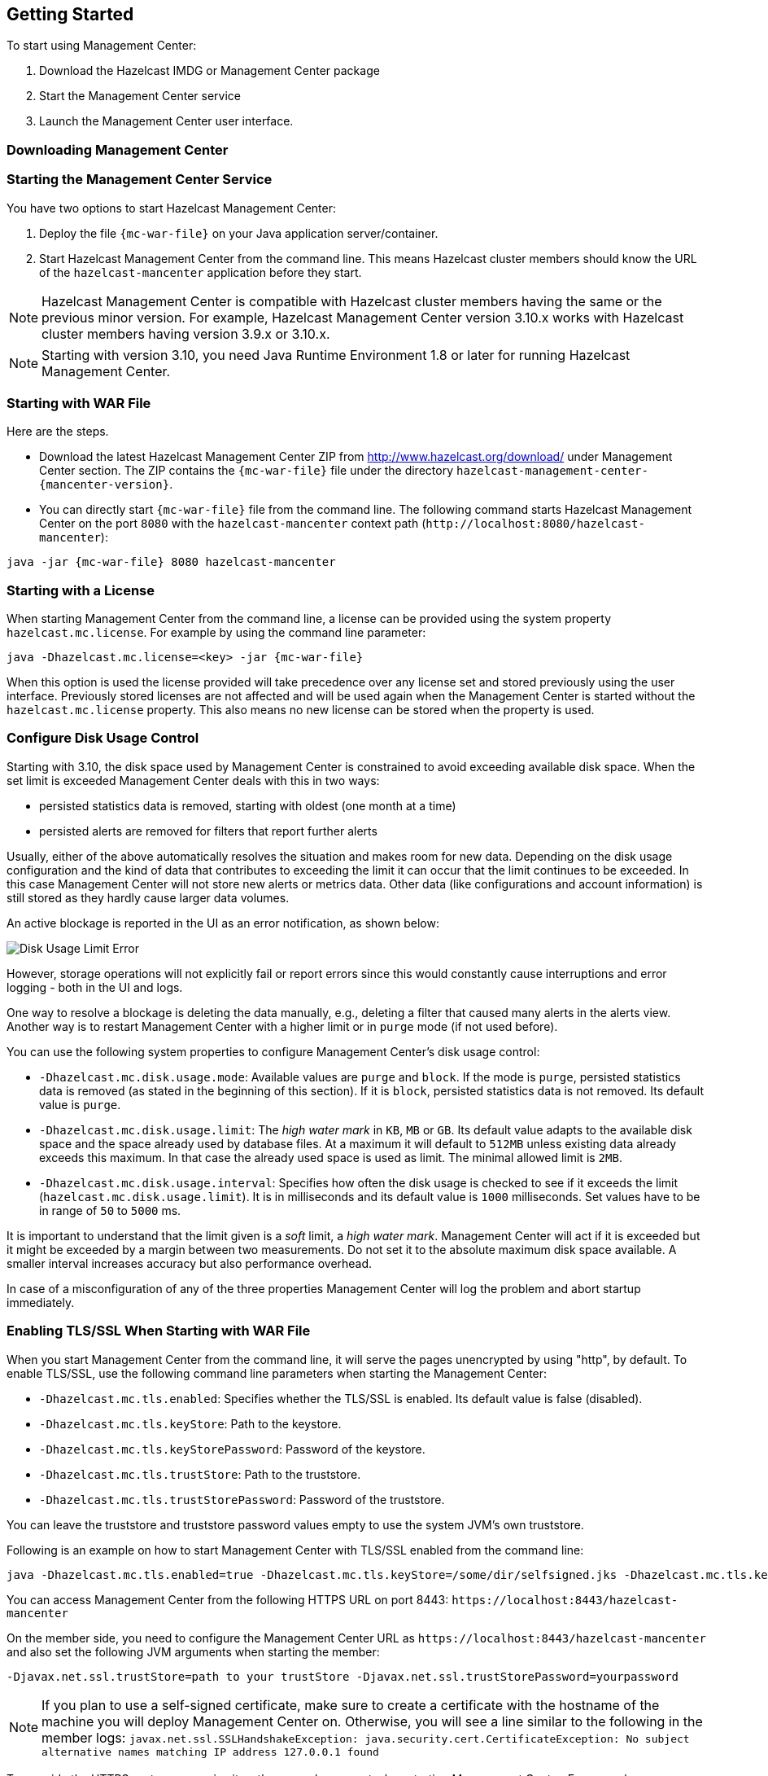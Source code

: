 
[[deploying-and-starting]]
== Getting Started

To start using Management Center:

. Download the Hazelcast IMDG or Management Center package
. Start the Management Center service
. Launch the Management Center user interface.

=== Downloading Management Center


=== Starting the Management Center Service

You have two options to start Hazelcast Management Center:

1. Deploy the file `{mc-war-file}` on your Java application server/container.
2. Start Hazelcast Management Center from the command line. This means Hazelcast cluster members should know the URL of the `hazelcast-mancenter` application before they start.

NOTE: Hazelcast Management Center is compatible with
Hazelcast cluster members having the same or the previous minor version. For example, Hazelcast
Management Center version 3.10.x works with Hazelcast cluster members having version 3.9.x or 3.10.x.


NOTE: Starting with version 3.10, you need Java Runtime Environment 1.8 or later for running Hazelcast Management Center.

[[starting-with-war-file]]
=== Starting with WAR File

Here are the steps.

* Download the latest Hazelcast Management Center ZIP from http://www.hazelcast.org/download/ under Management Center section. The ZIP contains the `{mc-war-file}` file under the directory `hazelcast-management-center-{mancenter-version}`.
* You can directly start `{mc-war-file}` file from the command line. The following command starts Hazelcast Management Center on the port `8080` with the `hazelcast-mancenter` context path (`\http://localhost:8080/hazelcast-mancenter`):

[subs="attributes"]
```
java -jar {mc-war-file} 8080 hazelcast-mancenter
```


[[starting-with-a-license]]
=== Starting with a License

When starting Management Center from the command line, a license can be provided using the system property `hazelcast.mc.license`. For example by using the command line parameter:

[subs="attributes,specialchars"]
```
java -Dhazelcast.mc.license=<key> -jar {mc-war-file}
```

When this option is used the license provided will take precedence over any license set and stored previously using the user interface.
Previously stored licenses are not affected and will be used again when the Management Center is started without the `hazelcast.mc.license` property.
This also means no new license can be stored when the property is used.

[[disk-usage-config]]
=== Configure Disk Usage Control
Starting with 3.10, the disk space used by Management Center is constrained to avoid exceeding available disk space. When the set limit is exceeded Management Center deals with this in two ways:

* persisted statistics data is removed, starting with oldest (one month at a time)
* persisted alerts are removed for filters that report further alerts

Usually, either of the above automatically resolves the situation and makes room for new data.
Depending on the disk usage configuration and the kind of data that contributes to exceeding the limit it can occur that the limit continues to be exceeded. In this case Management Center will not store new alerts or metrics data. Other data (like configurations and account information) is still stored as they hardly cause larger data volumes.

An active blockage is reported in the UI as an error notification, as shown below:

image::DiskUsageError.png[Disk Usage Limit Error]

However, storage operations will not explicitly fail or report errors since this would constantly cause interruptions and error logging - both in the UI and logs.

One way to resolve a blockage is deleting the data manually, e.g., deleting a filter that caused
many alerts in the alerts view.
Another way is to restart Management Center with a higher limit or in `purge` mode (if not used before).

You can use the following system properties to configure Management Center's disk usage control:

* `-Dhazelcast.mc.disk.usage.mode`: Available values are `purge` and `block`. If the mode is `purge`, persisted statistics data is removed (as stated in the beginning of this section). If it is `block`, persisted statistics data is not removed. Its default value is `purge`.
* `-Dhazelcast.mc.disk.usage.limit`: The _high water mark_ in `KB`, `MB` or `GB`. Its default value adapts to the available disk space and the space already used by database files. At a maximum it will default to `512MB` unless existing data already exceeds this maximum. In that case the already used space is used as limit. The minimal allowed limit is `2MB`.
* `-Dhazelcast.mc.disk.usage.interval`: Specifies how often the disk usage is checked to see if it exceeds the limit (`hazelcast.mc.disk.usage.limit`). It is in milliseconds and its default value is `1000` milliseconds. Set values have to be in range of `50` to `5000` ms.

It is important to understand that the limit given is a _soft_ limit, a _high water mark_. Management Center will act if it is exceeded but it might be exceeded by a margin between two measurements. Do not set it to the absolute maximum disk space available. A smaller interval increases accuracy but also performance overhead.

In case of a misconfiguration of any of the three properties Management Center will log the problem and abort startup immediately.


[[enabling-tslssl-when-starting-with-war-file]]
=== Enabling TLS/SSL When Starting with WAR File

When you start Management Center from the command line, it will serve the pages unencrypted by using "http", by default. To enable TLS/SSL, use the following command line parameters when starting the Management Center:

* `-Dhazelcast.mc.tls.enabled`: Specifies whether the TLS/SSL is enabled. Its default value is false (disabled).
* `-Dhazelcast.mc.tls.keyStore`: Path to the keystore.
* `-Dhazelcast.mc.tls.keyStorePassword`: Password of the keystore.
* `-Dhazelcast.mc.tls.trustStore`: Path to the truststore.
* `-Dhazelcast.mc.tls.trustStorePassword`: Password of the truststore.

You can leave the truststore and truststore password values empty to use the system JVM's own truststore.

Following is an example on how to start Management Center with  TLS/SSL enabled from the command line:

[subs="attributes"]
```
java -Dhazelcast.mc.tls.enabled=true -Dhazelcast.mc.tls.keyStore=/some/dir/selfsigned.jks -Dhazelcast.mc.tls.keyStorePassword=yourpassword -jar {mc-war-file}
```

You can access Management Center from the following HTTPS URL on port 8443: `\https://localhost:8443/hazelcast-mancenter`

On the member side, you need to configure the Management Center URL as `\https://localhost:8443/hazelcast-mancenter` and also set the following JVM arguments when starting the member:

```
-Djavax.net.ssl.trustStore=path to your trustStore -Djavax.net.ssl.trustStorePassword=yourpassword
```

NOTE: If you plan to use a self-signed certificate, make sure to create a certificate with the hostname of the machine you will deploy Management Center on. Otherwise, you will see a line similar to the following in the member logs:
`javax.net.ssl.SSLHandshakeException: java.security.cert.CertificateException: No subject alternative names matching IP address 127.0.0.1 found`

To override the HTTPS port, you can give it as the second argument when starting Management Center. For example:

[subs="attributes"]
```
java -Dhazelcast.mc.tls.enabled=true -Dhazelcast.mc.tls.keyStore=/dir/to/certificate.jks -Dhazelcast.mc.tls.keyStorePassword=yourpassword -jar {mc-war-file} 80 443 hazelcast-mancenter
```

This will start Management Center on HTTPS port 443 with context path `/hazelcast-mancenter`.

NOTE: You can encrypt the keyStore/trustStore passwords and pass them as command line arguments in encrypted form for improved security. See <<variable-replacers, Variable Replacers>> for more information.

[[enabling-http-port]]
=== Enabling HTTP Port

By default, HTTP port is disabled when you enable TLS. If you want to have an open HTTP port that redirects to the HTTPS port, use the following command line argument:

```
-Dhazelcast.mc.tls.enableHttpPort=true
```

[[enabling-health-check-endpoint]]
=== Enabling Health Check Endpoint

When running Management Center from the command line, you can enable the Health Check endpoint. This endpoint responds with `200 OK` HTTP status code once Management Center web application has started. The endpoint is available on port `<Management Center HTTP port> + 1` with context path `<Management Center context path>/health` (by default, its URL is `\http://localhost:8081/hazelcast-mancenter/health`). Note that HTTP protocol is always used for the Health Check endpoint, independently of TLS/SSL settings, and no additional authentication is enforced for it.

If you want to enable the Health Check endpoint, use the following command line argument:

```
-Dhazelcast.mc.healthCheck.enable=true
```

[[mutual-authentication]]
=== Mutual Authentication

Mutual authentication allows cluster members to have their keyStores and Management Center to have its trustStore so that Management Center can know which members it can trust. To enable mutual authentication, you need to use the following command line parameters when starting the Management Center:

```
-Dhazelcast.mc.tls.mutualAuthentication=REQUIRED
```

And on the member side, you need to set the following JVM arguments when starting the member:

```
-Djavax.net.ssl.keyStore=path to your keyStore -Djavax.net.ssl.keyStorePassword=yourpassword
```

Please see the below example snippet to see the full command to start Management Center:

[subs="attributes"]
```
java -Dhazelcast.mc.tls.enabled=true -Dhazelcast.mc.tls.keyStore=path to your keyStore -Dhazelcast.mc.tls.keyStorePassword=password for your keyStore -Dhazelcast.mc.tls.trustStore=path to your trustStore -Dhazelcast.mc.tls.trustStorePassword=password for your trustStore -Dhazelcast.mc.tls.mutualAuthentication=REQUIRED -jar {mc-war-file}
```

And the full command to start the cluster member:

```
java -Djavax.net.ssl.keyStore=path to your keyStore -Djavax.net.ssl.keyStorePassword=yourpassword -Djavax.net.ssl.trustStore=path to your trustStore -Djavax.net.ssl.trustStorePassword=yourpassword -jar hazelcast.jar
```

The parameter `-Dhazelcast.mc.tls.mutualAuthentication` has two options:

* `REQUIRED`: If the cluster member does not provide a keystore or the provided keys are not included in  Management Center's truststore, the cluster member will not be authenticated.
* `OPTIONAL`: If the cluster member does not provide a keystore, it will be authenticated. But if the cluster member provides keys that are not included in Management Center's truststore, the cluster member will not be authenticated.


[[excluding-specific-tlsssl-procotols]]
==== Excluding Specific TLS/SSL Protocols

When you enable TLS on the Management Center, it will support the clients connecting with any of the TLS/SSL protocols that the JVM supports by default. In order to disable specific protocols, you need to set the `-Dhazelcast.mc.tls.excludeProtocols` command line argument to a comma separated list of protocols to be excluded from the list of supported protocols. For example, to allow only TLSv1.2, you need to add the following command line argument when starting the Management Center:

```
-Dhazelcast.mc.tls.excludeProtocols=SSLv3,SSLv2Hello,TLSv1,TLSv1.1
```

When you specify the above argument, you should see a line similar to the following in the Management Center log:

```
2017-06-21 12:35:54.856:INFO:oejus.SslContextFactory:Enabled Protocols [TLSv1.2] of [SSLv2Hello, SSLv3, TLSv1, TLSv1.1, TLSv1.2]
```


[[configuring-session-timeout]]
=== Configuring Session Timeout

If you have started Management Center from the command line by using the WAR file, by default, sessions that are inactive for
30 minutes are invalidated. To change this, you can use the `-Dhazelcast.mc.session.timeout.seconds` command line parameter.

For example, the following command starts Management Center with a session timeout period of 1 minute:

[subs="attributes"]
```
java -Dhazelcast.mc.session.timeout.seconds=60 -jar {mc-war-file}
```

If you have deployed Management Center on an application server/container, you can configure the default session timeout
period of the application server/container to change the session timeout period for Management Center. If your server/container
allows application specific configuration, you can use it to configure the session timeout period for Management Center.

[[enabling-multiple-simultaneous-login-attempts]]
=== Enabling Multiple Simultaneous Login Attempts

Normally, a user account on Management Center can't be used from multiple locations at the same time. If you want to allow
others to log in, when there's already someone logged in with the same username, you can start Management Center with
the `-Dhazelcast.mc.allowMultipleLogin=true` command line parameter.

[[disable-login-configuration]]
=== Disable Login Configuration

In order to prevent password guessing attacks, logging in is disabled temporarily after a number of failed login attempts. When not configured explicitly, default values are used, i.e., logging in is disabled for 5 seconds when a username is failed to log in consecutively 3 times. During this 5 seconds of period, logging in will not be allowed even when the correct credentials are used. After 5 seconds, the user will be able to log in using the correct credentials.

Assuming the configuration with the default values, if the failed attempts continue (consecutively 3 times) after the period of disabled login passes, this time the disable period will be multiplied by 10
and logging in will be disabled for 50 seconds; the whole process repeats itself until the user logs in successfully. By default, there's no upper limit to the disable period, but can be configured by using the `-Dhazelcast.mc.maxDisableLoginPeriod` parameter.

Here is a scenario, in the given order, with the default values:

. You try to login with your credentials consecutively 3 times but failed.
. Logging in is disabled and you have to wait for 5 seconds.
. After 5 seconds have passed, logging in is enabled.
. You try to login with your credentials consecutively 3 times but again failed.
. Logging in is disabled again and this time you have to wait for 50 seconds until your next login attempt.
. And so on; each 3 consecutive login failures will cause the disable period to be multiplied by 10.

You can configure the number of failed login attempts, initial and maximum duration of the disabled login and the multiplier using the following command line parameters:

* `-Dhazelcast.mc.failedAttemptsBeforeDisableLogin`: Number of failed login attempts that cause the logging in to be disabled temporarily. Default value is `3`.
* `-Dhazelcast.mc.initialDisableLoginPeriod`: Initial duration for the disabled login in seconds. Default value is `5`.
* `-Dhazelcast.mc.disableLoginPeriodMultiplier`: Multiplier used for extending the disable period in case the failed login attempts continue after disable period passes. Default value is `10`.
* `-Dhazelcast.mc.maxDisableLoginPeriod`: Maximum amount of time for the disable login period.  This parameter does not have a default value. By default, disabled login period is not limited.


[[forcing-logout-on-multiple-simultaneous-login-attempts]]
=== Forcing Logout on Multiple Simultaneous Login Attempts

If you haven't allowed multiple simultaneous login attempts explicitly, the first user to login with a username stays
logged in until that username explicitly logs out or its session expires. In the meantime, no one else can login with the same
username. If you want to force logout for the first user and let the newcomer login, you need to start Management
Center with the `-Dhazelcast.mc.forceLogoutOnMultipleLogin=true` command line parameter.

[[using-a-dictionary-to-prevent-weak-passwords]]
=== Using a Dictionary to Prevent Weak Passwords

In order to prevent certain words from being included in the user passwords, you can start the Management Center
with `-Dhazelcast.mc.security.dictionary.path` command line parameter which points to a text file that contains a word
on each line. As a result, the user passwords will not contain any dictionary words, making them harder to guess.

The words in the dictionary need to be at least 3 characters long in order to be used for checking the passwords. The shorter
words will be ignored to prevent them from blocking the usage of many password combinations. You can configure
the minimum length of words by starting the Management Center with `-Dhazelcast.mc.security.dictionary.minWordLength`
command line parameter and setting it to a number.

An example to start the Management Center using the aforementioned parameters is shown below:

[subs="attributes"]
```
java -Dhazelcast.mc.security.dictionary.path=/usr/MCtext/pwd.txt -Dhazelcast.mc.security.dictionary.minWordLength=3 -jar {mc-war-file}
```

[[starting-with-an-extra-classpath]]
=== Starting with an Extra Classpath

You can also start the Management Center with an extra classpath entry (for example, when using JAAS authentication) by using the following command:

[subs="attributes"]
```
java -cp "{mc-war-file}:/path/to/an/extra.jar" Launcher 8080 hazelcast-mancenter
```

On Windows, the command becomes as follows (semicolon instead of colon):

[subs="attributes"]
```bash
java -cp "{mc-war-file};/path/to/an/extra.jar" Launcher 8080 hazelcast-mancenter
```

[[starting-with-scripts]]
=== Starting with Scripts

Optionally, you can use the scripts `start.bat` or `start.sh` to start the Management Center.

[[deploying-to-application-server]]
=== Deploying to Application Server

Or, instead of starting at the command line, you can deploy it to your application server (Tomcat, Jetty, etc.).

If you have deployed `{mc-war-file}` in your already-SSL-enabled web container, configure `hazelcast.xml` as follows.

[source,xml]
----
<management-center enabled="true">
    https://localhost:sslPortNumber/hazelcast-mancenter
</management-center>
----

If you are using an untrusted certificate for your container, which you created yourself, you need to add that certificate to your JVM first. Download the certificate from the browser, after this you can add it to JVM as follows.

```
keytool -import -noprompt -trustcacerts -alias <AliasName> -file <certificateFile> -keystore $JAVA_HOME/jre/lib/security/cacerts -storepass <Password>
```

[[connecting-hazelcast-members-to-management-center]]
=== Connecting Members to Management Center

After you perform the above steps, make sure that `\http://localhost:8080/hazelcast-mancenter` is up.

Configure your Hazelcast members by adding the URL of your web application to your `hazelcast.xml`. Hazelcast members will send their states to this URL.

[source,xml]
----
<management-center enabled="true">
    http://localhost:8080/hazelcast-mancenter
</management-center>
----

You can configure it programmatically as follows.

```
Config config = new Config();
config.getManagementCenterConfig().setEnabled(true);
config.getManagementCenterConfig().setUrl("http://localhost:8080/hazelcast-mancenter");

HazelcastInstance hz = Hazelcast.newHazelcastInstance(config);
```

If you enabled TLS/SSL on Management Center, then you will need to configure the members with the relevant keystore & trustore. In that case you expand the above configuration as follows.

[source,xml]
----
<management-center enabled="true">
  <url>https://localhost:sslPortNumber/hazelcast-mancenter</url>
  <mutual-auth enabled="true">
    <factory-class-name>
        com.hazelcast.nio.ssl.BasicSSLContextFactory
    </factory-class-name>
    <properties>
        <property name="keyStore">keyStore</property>
        <property name="keyStorePassword">keyStorePassword</property>
        <property name="trustStore">trustStore</property>
        <property name="trustStorePassword">trustStorePassword</property>
        <property name="protocol">TLS</property>
    </properties>
  </mutual-auth>
</management-center>
----

In the example above, Hazelcast's default SSL context factory (BasicSSLContextFactory) is used; you can also provide your own implementation of this factory.

Here are the descriptions for the properties:

* **keystore:** Path of your keystore file. Note that your keystore's type must be JKS.
* **keyStorePassword:** Password to access the key from your keystore file.
* **keyManagerAlgorithm:** Name of the algorithm based on which the authentication keys are provided.
* **keyStoreType:** The type of the keystore. Its default value is JKS.
* **truststore:** Path of your truststore file. The file truststore is a keystore file that contains a collection of certificates trusted by your application. Its type should be JKS.
* **trustStorePassword:** Password to unlock the truststore file.
* **trustManagerAlgorithm:** Name of the algorithm based on which the trust managers are provided.
* **trustStoreType:** The type of the truststore. Its default value is JKS.
* **protocol:** Name of the algorithm which is used in your TLS/SSL. Its default value is TLS. Available values are:
** SSL
** SSLv2
** SSLv3
** TLS
** TLSv1
** TLSv1.1
** TLSv1.2

See the programmatic configuration example below:

[source,java]
----
Config config = new Config();
SSLContextFactory factory = new BasicSSLContextFactory();

MCMutualAuthConfig mcMutualAuthConfig = new MCMutualAuthConfig().setEnabled(true).setFactoryImplementation(factory)
        .setProperty("keyStore", "/path/to/keyStore")
        .setProperty("keyStorePassword", "password")
        .setProperty("keyManagerAlgorithm", "SunX509")
        .setProperty("trustStore", "/path/to/truststore")
        .setProperty("trustStorePassword", "password")
        .setProperty("trustManagerAlgorithm", "SunX509");

ManagementCenterConfig mcc = new ManagementCenterConfig()
    .setEnabled(true)
    .setMutualAuthConfig(mcMutualAuthConfig)
    .setUrl("https://localhost:8443/hazelcast-mancenter");

config.setManagementCenterConfig(mcc);

HazelcastInstance hz = Hazelcast.newHazelcastInstance(config);
----

NOTE: For the protocol property, we recommend you to provide SSL or TLS with its version information, e.g., TLSv1.2. Note that if you write only SSL or TLS, your application will choose the SSL or TLS version according to your Java version.

Now you can start your Hazelcast cluster, browse to `\http://localhost:8080/hazelcast-mancenter` or `\https://localhost:sslPortNumber/hazelcast-mancenter` (depending on installation) and setup your administrator account explained in the <<getting-started, Getting Started chapter>>.

==== Communication Between Members and Management Center

Hazelcast cluster members and Management Center talk to each other for the following situations:

. When the members send statistics
. When the members perform operations that are waiting in the Management Center's queue
. When the Management Center sends commands to the members

This section describes the first two situations. For the third one, see the <<console, Executing Console Commands section>>.

Hazelcast members send their statistics to the Management Center by opening an HTTP connection as configured on the member side, as shown below:

[source,xml]
----
<hazelcast>
    ...
    <management-center enabled="true">http://localhost:8080/hazelcast-mancenter</management-center>
    ...
</hazelcast>
----

This communication starts at an ephemeral port on the member and goes to the port 8080 of the Management Center. This connection can also be configured to have TLS/SSL in which case it typically uses the port 8443 on the Management Center.  See the previous section for more information on this.

In addition to the statistics, the other communication path is when the members query the Management Center to see if there are any operations to be performed. The Management Center has a command queue, and the members open an HTTP connection to the Management Center for this purpose. If there are operations for a member, then it fetches those, runs the operations and then makes another HTTP request to the Management Center for putting the responses. As it is in sending the statistics, this communication also starts at an ephemeral port on the member and goes to the port 8080 of the Management Center.

[[managing-tls-enabled-clusters]]
=== Managing TLS Enabled Clusters

If a Hazelcast cluster is configured to use TLS for communication between its members using a self-signed certificate, Management Center will not be able to perform some of the operations that use the cluster's HTTP endpoints (such as shutting down a member or getting the thread dump of a member). This is so because self-signed certificates are not trusted by default by the JVM. For these operations to work, you need to configure a `truststore` containing the public key of the self-signed certificate when starting the JVM of Management Center using the following command line parameters:

* `-Dhazelcast.mc.httpClient.tls.trustStore`: Path to the truststore.
* `-Dhazelcast.mc.httpClient.tls.trustStorePassword`: Password of the truststore.
* `-Dhazelcast.mc.httpClient.tls.trustStoreType`: Type of the truststore. Its default value is JKS.
* `-Dhazelcast.mc.httpClient.tls.trustManagerAlgorithm`: Name of the algorithm based on which the authentication
keys are provided. System default will be used if none is provided. You can find out the default by calling the
`javax.net.ssl.TrustManagerFactory#getDefaultAlgorithm` method.

NOTE: You can encrypt the trustStore password and pass it as a command line argument in encrypted form for improved security. See <<variable-replacers, Variable Replacers>> for more information.

By default, JVM also checks for the validity of the hostname of the certificate. If this test fails, you will see a line similar to the following in the Management Center logs:

```
javax.net.ssl.SSLHandshakeException: java.security.cert.CertificateException: No subject alternative names matching IP address 127.0.0.1 found
```

If you want to disable this check, you will need to start Management Center with the following command line parameter:

```
-Dhazelcast.mc.disableHostnameVerification=true
```

[[managing-mutual-authentication-enabled-clusters]]
==== Managing Mutual Authentication Enabled Clusters

If mutual authentication is enabled for the cluster (as described {hz-refman}#mutual-authentication[here]),
Management Center needs to have a keyStore to identify itself. For this, you need to start Management Center with the
following command line parameters:

* `-Dhazelcast.mc.httpClient.tls.keyStore`: Path to the keystore.
* `-Dhazelcast.mc.httpClient.tls.keyStorePassword`: Password of the keystore.
* `-Dhazelcast.mc.httpClient.tls.keyStoreType`: Type of the keystore. Its default value is JKS.
* `-Dhazelcast.mc.httpClient.tls.keyManagerAlgorithm`: Name of the algorithm based on which the authentication
keys are provided. System default will be used if none provided. You can find out the default by calling
`javax.net.ssl.KeyManagerFactory#getDefaultAlgorithm` method.


[[configuring-update-interval]]
=== Configuring Update Interval

You can set a frequency (in seconds) for which Management Center will take information from the Hazelcast cluster, using the `update-interval` attribute as shown below. Using this attribute is optional and its default value is 3 seconds.

[source,xml]
----
<management-center enabled="true" update-interval="3">
   http://localhost:8080/hazelcast-mancenter
</management-center>
----

[[configuring-logging]]
=== Configuring Logging

Management Center uses https://logback.qos.ch/[Logback] for its logging. By default, it uses the following configuration:

[source,xml]
----
<?xml version="1.0" encoding="UTF-8"?>
<configuration>

    <appender name="STDOUT" class="ch.qos.logback.core.ConsoleAppender">
        <layout class="ch.qos.logback.classic.PatternLayout">
            <Pattern>
                %d{yyyy-MM-dd HH:mm:ss} [%thread] %-5level %logger{36} - %msg%n
            </Pattern>
        </layout>
    </appender>

    <root level="INFO">
        <appender-ref ref="STDOUT"/>
    </root>
</configuration>
----

To change the logging configuration, you can create a custom Logback configuration file and start Management Center with
the `-Dlogback.configurationFile` option pointing to your configuration file.

For example, you can create a file named `logback-custom.xml` with the following content and set logging level to `DEBUG`.
To use this file as the logging configuration, you need to start Management Center with the
`-Dlogback.configurationFile=/path/to/your/logback-custom.xml` command line parameter:

[source,xml]
----
<?xml version="1.0" encoding="UTF-8"?>
<configuration>


    <appender name="STDOUT" class="ch.qos.logback.core.ConsoleAppender">
        <layout class="ch.qos.logback.classic.PatternLayout">
            <Pattern>
                %d{yyyy-MM-dd HH:mm:ss} [%thread] %-5level %logger{36} - %msg%n
            </Pattern>
        </layout>
    </appender>

    <root level="DEBUG">
        <appender-ref ref="STDOUT"/>
    </root>
</configuration>
----
